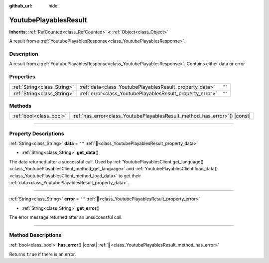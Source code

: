 :github_url: hide

.. DO NOT EDIT THIS FILE!!!
.. Generated automatically from Godot engine sources.
.. Generator: https://github.com/blazium-engine/blazium/tree/4.3/doc/tools/make_rst.py.
.. XML source: https://github.com/blazium-engine/blazium/tree/4.3/modules/blazium_sdk/doc_classes/YoutubePlayablesResult.xml.

.. _class_YoutubePlayablesResult:

YoutubePlayablesResult
======================

**Inherits:** :ref:`RefCounted<class_RefCounted>` **<** :ref:`Object<class_Object>`

A result from a :ref:`YoutubePlayablesResponse<class_YoutubePlayablesResponse>`.

.. rst-class:: classref-introduction-group

Description
-----------

A result from a :ref:`YoutubePlayablesResponse<class_YoutubePlayablesResponse>`. Contains either data or error

.. rst-class:: classref-reftable-group

Properties
----------

.. table::
   :widths: auto

   +-----------------------------+-----------------------------------------------------------+--------+
   | :ref:`String<class_String>` | :ref:`data<class_YoutubePlayablesResult_property_data>`   | ``""`` |
   +-----------------------------+-----------------------------------------------------------+--------+
   | :ref:`String<class_String>` | :ref:`error<class_YoutubePlayablesResult_property_error>` | ``""`` |
   +-----------------------------+-----------------------------------------------------------+--------+

.. rst-class:: classref-reftable-group

Methods
-------

.. table::
   :widths: auto

   +-------------------------+-------------------------------------------------------------------------------+
   | :ref:`bool<class_bool>` | :ref:`has_error<class_YoutubePlayablesResult_method_has_error>`\ (\ ) |const| |
   +-------------------------+-------------------------------------------------------------------------------+

.. rst-class:: classref-section-separator

----

.. rst-class:: classref-descriptions-group

Property Descriptions
---------------------

.. _class_YoutubePlayablesResult_property_data:

.. rst-class:: classref-property

:ref:`String<class_String>` **data** = ``""`` :ref:`🔗<class_YoutubePlayablesResult_property_data>`

.. rst-class:: classref-property-setget

- :ref:`String<class_String>` **get_data**\ (\ )

The data returned after a successful call. Used by :ref:`YoutubePlayablesClient.get_language()<class_YoutubePlayablesClient_method_get_language>` and :ref:`YoutubePlayablesClient.load_data()<class_YoutubePlayablesClient_method_load_data>` to get their :ref:`data<class_YoutubePlayablesResult_property_data>`.

.. rst-class:: classref-item-separator

----

.. _class_YoutubePlayablesResult_property_error:

.. rst-class:: classref-property

:ref:`String<class_String>` **error** = ``""`` :ref:`🔗<class_YoutubePlayablesResult_property_error>`

.. rst-class:: classref-property-setget

- :ref:`String<class_String>` **get_error**\ (\ )

The error message returned after an unsuccessful call.

.. rst-class:: classref-section-separator

----

.. rst-class:: classref-descriptions-group

Method Descriptions
-------------------

.. _class_YoutubePlayablesResult_method_has_error:

.. rst-class:: classref-method

:ref:`bool<class_bool>` **has_error**\ (\ ) |const| :ref:`🔗<class_YoutubePlayablesResult_method_has_error>`

Returns ``true`` if there is an error.

.. |virtual| replace:: :abbr:`virtual (This method should typically be overridden by the user to have any effect.)`
.. |const| replace:: :abbr:`const (This method has no side effects. It doesn't modify any of the instance's member variables.)`
.. |vararg| replace:: :abbr:`vararg (This method accepts any number of arguments after the ones described here.)`
.. |constructor| replace:: :abbr:`constructor (This method is used to construct a type.)`
.. |static| replace:: :abbr:`static (This method doesn't need an instance to be called, so it can be called directly using the class name.)`
.. |operator| replace:: :abbr:`operator (This method describes a valid operator to use with this type as left-hand operand.)`
.. |bitfield| replace:: :abbr:`BitField (This value is an integer composed as a bitmask of the following flags.)`
.. |void| replace:: :abbr:`void (No return value.)`

